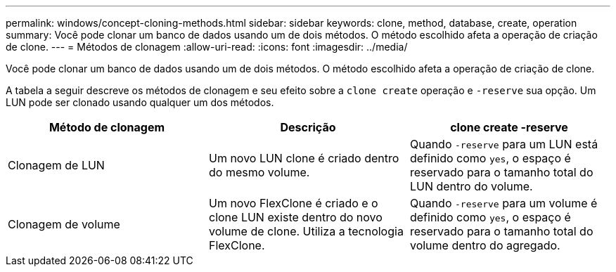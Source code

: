 ---
permalink: windows/concept-cloning-methods.html 
sidebar: sidebar 
keywords: clone, method, database, create, operation 
summary: Você pode clonar um banco de dados usando um de dois métodos. O método escolhido afeta a operação de criação de clone. 
---
= Métodos de clonagem
:allow-uri-read: 
:icons: font
:imagesdir: ../media/


[role="lead"]
Você pode clonar um banco de dados usando um de dois métodos. O método escolhido afeta a operação de criação de clone.

A tabela a seguir descreve os métodos de clonagem e seu efeito sobre a `clone create` operação e `-reserve` sua opção. Um LUN pode ser clonado usando qualquer um dos métodos.

|===
| Método de clonagem | Descrição | clone create -reserve 


 a| 
Clonagem de LUN
 a| 
Um novo LUN clone é criado dentro do mesmo volume.
 a| 
Quando `-reserve` para um LUN está definido como `yes`, o espaço é reservado para o tamanho total do LUN dentro do volume.



 a| 
Clonagem de volume
 a| 
Um novo FlexClone é criado e o clone LUN existe dentro do novo volume de clone. Utiliza a tecnologia FlexClone.
 a| 
Quando `-reserve` para um volume é definido como `yes`, o espaço é reservado para o tamanho total do volume dentro do agregado.

|===